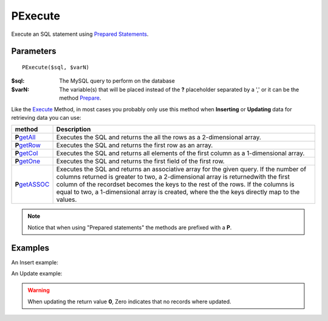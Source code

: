 PExecute
========

Execute an SQL statement using `Prepared Statements </en/latest/prepared_statements.html>`_.

Parameters
..........

::

    PExecute($sql, $varN)

:$sql: The MySQL query to perform on the database
:$varN: The variable(s) that will be placed instead of the **?** placeholder separated by a ',' or it can be the method `Prepare </en/latest/database/Prepare.html>`_.


.. seealso::

  `SQL syntax prepared statements <http://dev.mysql.com/doc/refman/5.0/en/sql-syntax-prepared-statements.html>`_.


Like the `Execute </en/latest/database/Execute.html>`_ Method, in most cases you
probably only use this method when **Inserting** or **Updating** data for retrieving
data you can use:

================== =========================================================================================
method             Description
================== =========================================================================================
**P**\ `getAll`_   Executes the SQL and returns the all the rows as a 2-dimensional array.
**P**\ `getRow`_   Executes the SQL and returns the first row as an array.
**P**\ `getCol`_   Executes the SQL and returns all elements of the first column as a 1-dimensional array.
**P**\ `getOne`_   Executes the SQL and returns the first field of the first row.
**P**\ `getASSOC`_ Executes the SQL and returns an associative array for the given query. \
                   If the number of columns returned is greater to two, a 2-dimensional array is returned\
                   with the first column of the recordset becomes the keys to the rest of the rows. \
                   If the columns is equal to two, a 1-dimensional array is created, where the the keys \
                   directly map to the values.
================== =========================================================================================

.. _getAll: /en/latest/database/getAll.html
.. _getASSOC: /en/latest/database/getASSOC.html
.. _getCol: /en/latest/database/getCol.html
.. _getOne: /en/latest/database/getOne.html
.. _getRow: /en/latest/database/getRow.html

.. note::

  Notice that when using "Prepared statements" the methods are
  prefixed with a **P**.


Examples
........

.. code-block:: php
   :linenos:
   :emphasize-lines: 12

   <?php

   require_once 'dalmp.php';

   $user = getenv('MYSQL_USER') ?: 'root';
   $password = getenv('MYSQL_PASS') ?: '';

   $DSN = "utf8://$user:$password@127.0.0.1/test";

   $db = new DALMP\Database($DSN);

   $db->PExecute('SET time_zone=?', 'UTC');


An Insert example:

.. code-block:: php
   :linenos:

   <?php

   $db->PExecute('INSERT INTO mytable (colA, colB) VALUES(?, ?)', rand(), rand());


An Update example:

.. code-block:: php
   :linenos:

   <?php

   $db->PExecute('UPDATE Country SET code=? WHERE Code=?', 'PRT', 'PRT');

.. warning::

   When updating the return value **0**, Zero indicates that no records where
   updated.